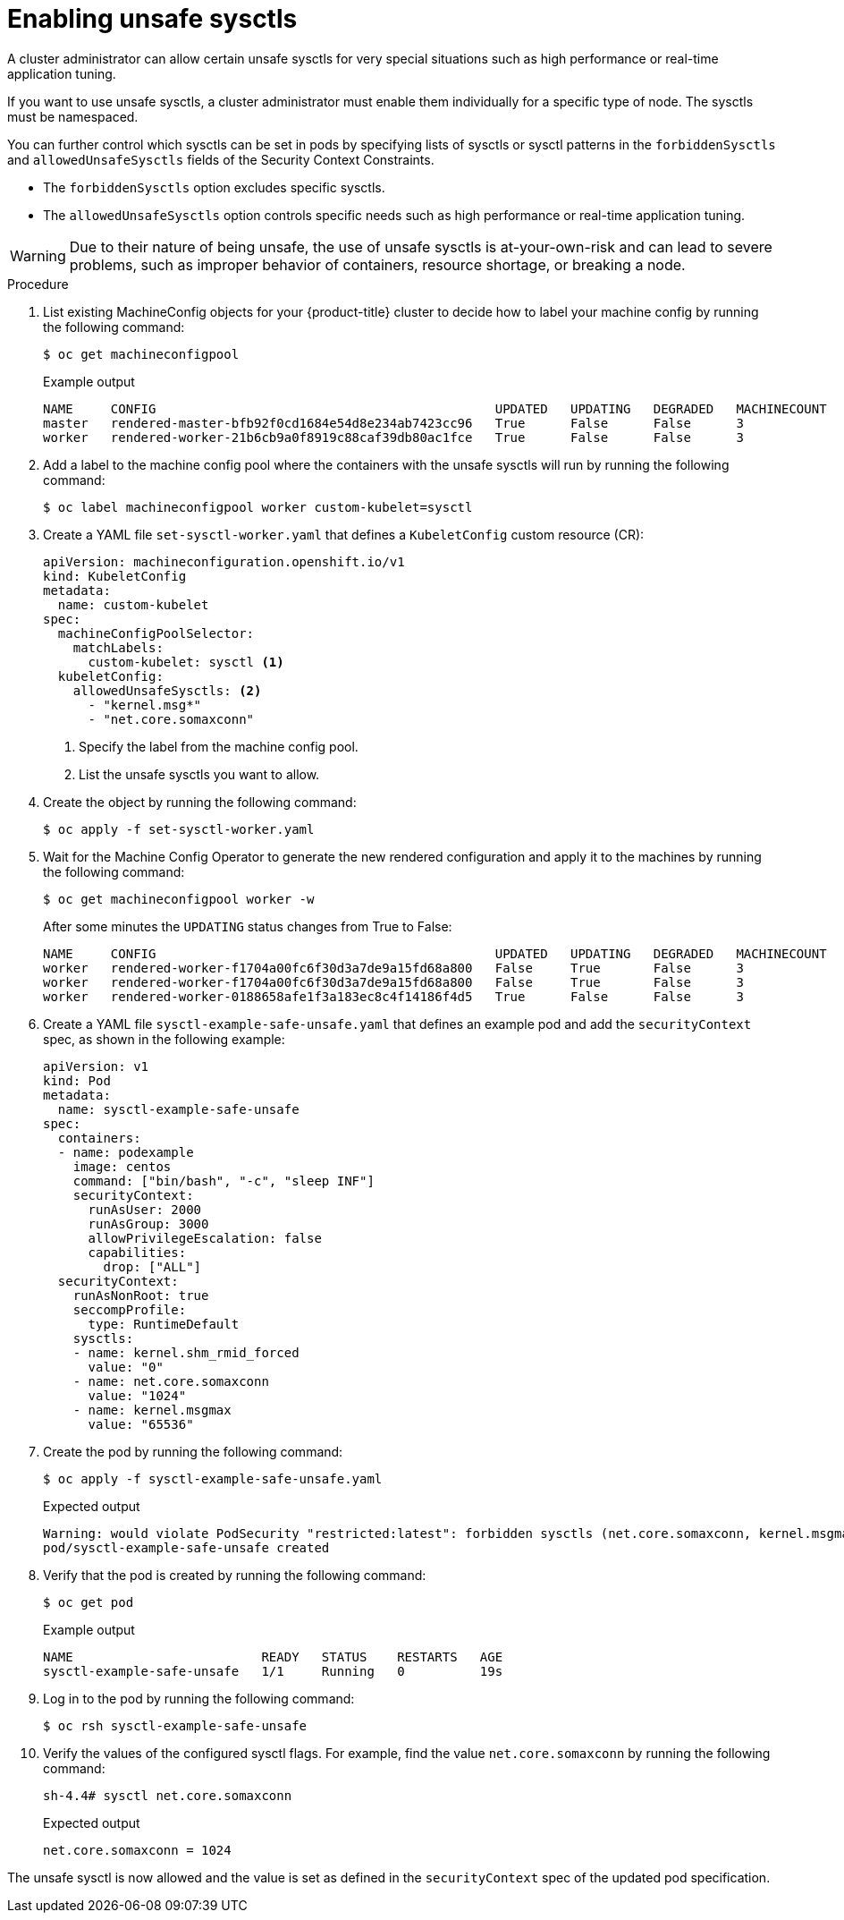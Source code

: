 // Module included in the following assemblies:
//
// * nodes/containers/nodes-containers-sysctls.adoc

:_content-type: PROCEDURE
[id="nodes-containers-sysctls-unsafe_{context}"]
= Enabling unsafe sysctls

A cluster administrator can allow certain unsafe sysctls for very special
situations such as high performance or real-time application tuning.

If you want to use unsafe sysctls, a cluster administrator must enable them
individually for a specific type of node. The sysctls must be namespaced.

You can further control which sysctls can be set in pods by specifying lists of sysctls or sysctl patterns in the `forbiddenSysctls` and `allowedUnsafeSysctls` fields of the Security Context Constraints.

- The `forbiddenSysctls` option excludes specific sysctls.
- The `allowedUnsafeSysctls` option controls specific needs such as high performance or real-time application tuning.

[WARNING]
====
Due to their nature of being unsafe, the use of unsafe sysctls is
at-your-own-risk and can lead to severe problems, such as improper behavior of
containers, resource shortage, or breaking a node.
====

.Procedure

. List existing MachineConfig objects for your {product-title} cluster to decide how to label your machine config by running the following command:
+
[source,terminal]
----
$ oc get machineconfigpool
----
+
.Example output
[source,terminal]
----
NAME     CONFIG                                             UPDATED   UPDATING   DEGRADED   MACHINECOUNT   READYMACHINECOUNT   UPDATEDMACHINECOUNT   DEGRADEDMACHINECOUNT   AGE
master   rendered-master-bfb92f0cd1684e54d8e234ab7423cc96   True      False      False      3              3                   3                     0                      42m
worker   rendered-worker-21b6cb9a0f8919c88caf39db80ac1fce   True      False      False      3              3                   3                     0                      42m
----

. Add a label to the machine config pool where the containers with the unsafe sysctls will run by running the following command:
+
[source,terminal]
----
$ oc label machineconfigpool worker custom-kubelet=sysctl
----
. Create a YAML file `set-sysctl-worker.yaml` that defines a `KubeletConfig` custom resource (CR):
+
[source,yaml]
----
apiVersion: machineconfiguration.openshift.io/v1
kind: KubeletConfig
metadata:
  name: custom-kubelet
spec:
  machineConfigPoolSelector:
    matchLabels:
      custom-kubelet: sysctl <1>
  kubeletConfig:
    allowedUnsafeSysctls: <2>
      - "kernel.msg*"
      - "net.core.somaxconn"
----
<1> Specify the label from the machine config pool.
<2> List the unsafe sysctls you want to allow.

. Create the object by running the following command:
+
[source,terminal]
----
$ oc apply -f set-sysctl-worker.yaml
----

. Wait for the Machine Config Operator to generate the new rendered configuration and apply it to the machines by running the following command:
+
[source,terminal]
----
$ oc get machineconfigpool worker -w
----
+
After some minutes the `UPDATING` status changes from True to False:
+
[source,terminal]
----
NAME     CONFIG                                             UPDATED   UPDATING   DEGRADED   MACHINECOUNT   READYMACHINECOUNT   UPDATEDMACHINECOUNT   DEGRADEDMACHINECOUNT   AGE
worker   rendered-worker-f1704a00fc6f30d3a7de9a15fd68a800   False     True       False      3              2                   2                     0                      71m
worker   rendered-worker-f1704a00fc6f30d3a7de9a15fd68a800   False     True       False      3              2                   3                     0                      72m
worker   rendered-worker-0188658afe1f3a183ec8c4f14186f4d5   True      False      False      3              3                   3                     0                      72m
----
. Create a YAML file `sysctl-example-safe-unsafe.yaml` that defines an example pod and add the `securityContext` spec, as shown in the following example:
+
[source,yaml]
----
apiVersion: v1
kind: Pod
metadata:
  name: sysctl-example-safe-unsafe
spec:
  containers:
  - name: podexample
    image: centos
    command: ["bin/bash", "-c", "sleep INF"]
    securityContext:
      runAsUser: 2000
      runAsGroup: 3000
      allowPrivilegeEscalation: false
      capabilities:
        drop: ["ALL"]
  securityContext:
    runAsNonRoot: true
    seccompProfile:
      type: RuntimeDefault
    sysctls:
    - name: kernel.shm_rmid_forced
      value: "0"
    - name: net.core.somaxconn
      value: "1024"
    - name: kernel.msgmax
      value: "65536"
----

. Create the pod by running the following command:
+
[source,terminal]
----
$ oc apply -f sysctl-example-safe-unsafe.yaml
----
+
.Expected output
+
[source,terminal]
----
Warning: would violate PodSecurity "restricted:latest": forbidden sysctls (net.core.somaxconn, kernel.msgmax)
pod/sysctl-example-safe-unsafe created
----

. Verify that the pod is created by running the following command:
+
[source,terminal]
----
$ oc get pod
----
+
.Example output
[source,terminal]
----
NAME                         READY   STATUS    RESTARTS   AGE
sysctl-example-safe-unsafe   1/1     Running   0          19s
----

. Log in to the pod by running the following command:
+
[source,terminal]
----
$ oc rsh sysctl-example-safe-unsafe
----

. Verify the values of the configured sysctl flags. For example, find the value `net.core.somaxconn` by running the following command:
+
[source,terminal]
----
sh-4.4# sysctl net.core.somaxconn
----
+
.Expected output
[source,terminal]
----
net.core.somaxconn = 1024
----

The unsafe sysctl is now allowed and the value is set as defined in the `securityContext` spec of the updated pod specification.
